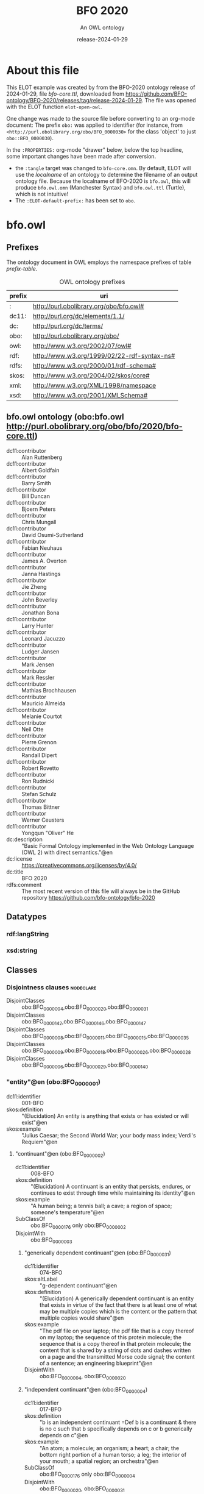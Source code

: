 # -*- eval: (load-library "elot-defaults") -*-
#+title: BFO 2020
#+subtitle: An OWL ontology
#+author: 
#+date: release-2024-01-29
#+call: theme-elot()

# This org-mode file was created using elot-exporter version 0.7-SNAPSHOT.
# Source ontology: [Local File] C:/Data/BFO/version-2020/BFO-2020/src/owl/bfo-core-withprefix.ttl

# Change the output file location by editing the :header-args:omn: :tangle property below.

* About this file
This ELOT example was created by from the BFO-2020 ontology release of
2024-01-29, file /bfo-core.ttl/, downloaded from
https://github.com/BFO-ontology/BFO-2020/releases/tag/release-2024-01-29.
The file was opened with the ELOT function ~elot-open-owl~.

One change was made to the source file before converting to an
org-mode document: The prefix ~obo:~ was applied to identifier (for
instance, from ~<http://purl.obolibrary.org/obo/BFO_0000030>~ for the
class 'object' to just ~obo::BFO_0000030~).

In the ~:PROPERTIES:~ org-mode "drawer" below, below the top headline,
some important changes have been made after conversion.
 - the ~:tangle~ target was changed to ~bfo-core.omn~. By default, ELOT
   will use the /localname/ of an ontology to determine the filename of
   an output ontology file. Because the localname of BFO-2020 is
   ~bfo.owl~, this will produce ~bfo.owl.omn~ (Manchester Syntax) and
   ~bfo.owl.ttl~ (Turtle), which is not intuitive!
 - The ~:ELOT-default-prefix:~ has been set to ~obo~.


* bfo.owl
:PROPERTIES:
:ID:       bfo.owl
:ELOT-context-type: ontology
:ELOT-context-localname: bfo.owl
:ELOT-default-prefix: obo
:header-args:omn: :tangle ./bfo-core.omn :noweb yes
:header-args:emacs-lisp: :tangle no :exports results
:header-args: :padline yes
:END:
:OMN:
#+begin_src omn :exports none
##
## This is the bfo.owl ontology
## This document is in OWL 2 Manchester Syntax, see https://www.w3.org/TR/owl2-manchester-syntax/
##

## Prefixes
<<omn-prefixes()>>

## Ontology declaration
<<resource-declarations(hierarchy="bfo.owl-ontology-declaration", owl-type="Ontology", owl-relation="")>>

## Datatype declarations
<<resource-declarations(hierarchy="bfo.owl-datatypes", owl-type="Datatype")>>

## Class declarations
<<resource-declarations(hierarchy="bfo.owl-class-hierarchy", owl-type="Class")>>

## Object property declarations
<<resource-declarations(hierarchy="bfo.owl-object-property-hierarchy", owl-type="ObjectProperty")>>

## Data property declarations
<<resource-declarations(hierarchy="bfo.owl-data-property-hierarchy", owl-type="DataProperty")>>

## Annotation property declarations
<<resource-declarations(hierarchy="bfo.owl-annotation-property-hierarchy", owl-type="AnnotationProperty")>>

## Individual declarations
<<resource-declarations(hierarchy="bfo.owl-individuals", owl-type="Individual")>>

## Resource taxonomies
<<resource-taxonomy(hierarchy="bfo.owl-class-hierarchy", owl-type="Class", owl-relation="SubClassOf")>>
<<resource-taxonomy(hierarchy="bfo.owl-object-property-hierarchy", owl-type="ObjectProperty", owl-relation="SubPropertyOf")>>
<<resource-taxonomy(hierarchy="bfo.owl-data-property-hierarchy", owl-type="DataProperty", owl-relation="SubPropertyOf")>>
<<resource-taxonomy(hierarchy="bfo.owl-annotation-property-hierarchy", owl-type="AnnotationProperty", owl-relation="SubPropertyOf")>>
<<resource-taxonomy(hierarchy="bfo.owl-datatypes", owl-type="Datatype", owl-relation="")>>
#+end_src
:END:

** Prefixes
The ontology document in OWL employs the namespace prefixes of table [[prefix-table]].

#+name: prefix-table
#+attr_latex: :align lp{.8\textwidth} :font small
#+caption: OWL ontology prefixes
| prefix | uri                                         |
|--------+---------------------------------------------|
| :      | http://purl.obolibrary.org/obo/bfo.owl#     |
| dc11:  | http://purl.org/dc/elements/1.1/            |
| dc:    | http://purl.org/dc/terms/                   |
| obo:   | http://purl.obolibrary.org/obo/             |
| owl:   | http://www.w3.org/2002/07/owl#              |
| rdf:   | http://www.w3.org/1999/02/22-rdf-syntax-ns# |
| rdfs:  | http://www.w3.org/2000/01/rdf-schema#       |
| skos:  | http://www.w3.org/2004/02/skos/core#        |
| xml:   | http://www.w3.org/XML/1998/namespace        |
| xsd:   | http://www.w3.org/2001/XMLSchema#           |

*** Source blocks for prefixes                                     :noexport:
:PROPERTIES:
:header-args:omn: :tangle no
:END:
#+name: sparql-prefixes
#+begin_src emacs-lisp :var prefixes=prefix-table :exports none
  (elot-prefix-block-from-alist prefixes 'sparql)
#+end_src

#+name: omn-prefixes
#+begin_src emacs-lisp :var prefixes=prefix-table :exports none
  (elot-prefix-block-from-alist prefixes 'omn)
#+end_src

#+name: ttl-prefixes
#+begin_src emacs-lisp :var prefixes=prefix-table :exports none
  (elot-prefix-block-from-alist prefixes 'ttl)
#+end_src

** bfo.owl ontology (obo:bfo.owl <http://purl.obolibrary.org/obo/bfo/2020/bfo-core.ttl>)
:PROPERTIES:
:ID:       bfo.owl-ontology-declaration
:custom_id: bfo.owl-ontology-declaration
:resourcedefs: yes
:END:
 - dc11:contributor :: Alan Ruttenberg
 - dc11:contributor :: Albert Goldfain
 - dc11:contributor :: Barry Smith
 - dc11:contributor :: Bill Duncan
 - dc11:contributor :: Bjoern Peters
 - dc11:contributor :: Chris Mungall
 - dc11:contributor :: David Osumi-Sutherland
 - dc11:contributor :: Fabian Neuhaus
 - dc11:contributor :: James A. Overton
 - dc11:contributor :: Janna Hastings
 - dc11:contributor :: Jie Zheng
 - dc11:contributor :: John Beverley
 - dc11:contributor :: Jonathan Bona
 - dc11:contributor :: Larry Hunter
 - dc11:contributor :: Leonard Jacuzzo
 - dc11:contributor :: Ludger Jansen
 - dc11:contributor :: Mark Jensen
 - dc11:contributor :: Mark Ressler
 - dc11:contributor :: Mathias Brochhausen
 - dc11:contributor :: Mauricio Almeida
 - dc11:contributor :: Melanie Courtot
 - dc11:contributor :: Neil Otte
 - dc11:contributor :: Pierre Grenon
 - dc11:contributor :: Randall Dipert
 - dc11:contributor :: Robert Rovetto
 - dc11:contributor :: Ron Rudnicki
 - dc11:contributor :: Stefan Schulz
 - dc11:contributor :: Thomas Bittner
 - dc11:contributor :: Werner Ceusters
 - dc11:contributor :: Yongqun "Oliver" He
 - dc:description :: "Basic Formal Ontology implemented in the Web Ontology Language (OWL 2) with direct semantics."@en
 - dc:license :: <https://creativecommons.org/licenses/by/4.0/>
 - dc:title :: BFO 2020
 - rdfs:comment :: The most recent version of this file will always be in the GitHub repository https://github.com/bfo-ontology/bfo-2020

** Datatypes
:PROPERTIES:
:ID:       bfo.owl-datatypes
:custom_id: bfo.owl-datatypes
:resourcedefs: yes
:END:

*** rdf:langString
*** xsd:string

** Classes
:PROPERTIES:
:ID:       bfo.owl-class-hierarchy
:custom_id: bfo.owl-class-hierarchy
:resourcedefs: yes
:END:

*** Disjointness clauses                                          :nodeclare:
 - DisjointClasses :: obo:BFO_0000004,obo:BFO_0000020,obo:BFO_0000031
 - DisjointClasses :: obo:BFO_0000142,obo:BFO_0000146,obo:BFO_0000147
 - DisjointClasses :: obo:BFO_0000008,obo:BFO_0000011,obo:BFO_0000015,obo:BFO_0000035
 - DisjointClasses :: obo:BFO_0000009,obo:BFO_0000018,obo:BFO_0000026,obo:BFO_0000028
 - DisjointClasses :: obo:BFO_0000006,obo:BFO_0000029,obo:BFO_0000140
*** "entity"@en (obo:BFO_0000001)
 - dc11:identifier :: 001-BFO
 - skos:definition :: "(Elucidation) An entity is anything that exists or has existed or will exist"@en
 - skos:example :: "Julius Caesar; the Second World War; your body mass index; Verdi's Requiem"@en
**** "continuant"@en (obo:BFO_0000002)
 - dc11:identifier :: 008-BFO
 - skos:definition :: "(Elucidation) A continuant is an entity that persists, endures, or continues to exist through time while maintaining its identity"@en
 - skos:example :: "A human being; a tennis ball; a cave; a region of space; someone's temperature"@en
 - SubClassOf :: obo:BFO_0000176 only obo:BFO_0000002
 - DisjointWith :: obo:BFO_0000003
***** "generically dependent continuant"@en (obo:BFO_0000031)
 - dc11:identifier :: 074-BFO
 - skos:altLabel :: "g-dependent continuant"@en
 - skos:definition :: "(Elucidation) A generically dependent continuant is an entity that exists in virtue of the fact that there is at least one of what may be multiple copies which is the content or the pattern that multiple copies would share"@en
 - skos:example :: "The pdf file on your laptop; the pdf file that is a copy thereof on my laptop; the sequence of this protein molecule; the sequence that is a copy thereof in that protein molecule; the content that is shared by a string of dots and dashes written on a page and the transmitted Morse code signal; the content of a sentence; an engineering blueprint"@en
 - DisjointWith :: obo:BFO_0000004, obo:BFO_0000020
***** "independent continuant"@en (obo:BFO_0000004)
 - dc11:identifier :: 017-BFO
 - skos:definition :: "b is an independent continuant =Def b is a continuant & there is no c such that b specifically depends on c or b generically depends on c"@en
 - skos:example :: "An atom; a molecule; an organism; a heart; a chair; the bottom right portion of a human torso; a leg; the interior of your mouth; a spatial region; an orchestra"@en
 - SubClassOf :: obo:BFO_0000176 only obo:BFO_0000004
 - DisjointWith :: obo:BFO_0000020, obo:BFO_0000031
****** "immaterial entity"@en (obo:BFO_0000141)
 - dc11:identifier :: 028-BFO
 - skos:definition :: "b is an immaterial entity =Def b is an independent continuant which is such that there is no time t when it has a material entity as continuant part"@en
 - skos:example :: "As for fiat point, fiat line, fiat surface, site"@en
 - DisjointWith :: obo:BFO_0000040
******* "continuant fiat boundary"@en (obo:BFO_0000140)
 - dc11:identifier :: 029-BFO
 - skos:definition :: "(Elucidation) A continuant fiat boundary b is an immaterial entity that is of zero, one or two dimensions & such that there is no time t when b has a spatial region as continuant part & whose location is determined in relation to some material entity"@en
 - skos:example :: "As for fiat point, fiat line, fiat surface"@en
 - SubClassOf :: obo:BFO_0000124 only obo:BFO_0000140
 - SubClassOf :: obo:BFO_0000178 only obo:BFO_0000140
 - DisjointWith :: obo:BFO_0000006, obo:BFO_0000029
******** "fiat line"@en (obo:BFO_0000142)
 - dc11:identifier :: 032-BFO
 - skos:definition :: "(Elucidation) A fiat line is a one-dimensional continuant fiat boundary that is continuous"@en
 - skos:example :: "The Equator; all geopolitical boundaries; all lines of latitude and longitude; the median sulcus of your tongue; the line separating the outer surface of the mucosa of the lower lip from the outer surface of the skin of the chin"@en
 - SubClassOf :: obo:BFO_0000178 only 
          (obo:BFO_0000142 or obo:BFO_0000147)
 - DisjointWith :: obo:BFO_0000146, obo:BFO_0000147
******** "fiat point"@en (obo:BFO_0000147)
 - dc11:identifier :: 031-BFO
 - skos:definition :: "(Elucidation) A fiat point is a zero-dimensional continuant fiat boundary that consists of a single point"@en
 - skos:example :: "The geographic North Pole; the quadripoint where the boundaries of Colorado, Utah, New Mexico and Arizona meet; the point of origin of some spatial coordinate system"@en
 - SubClassOf :: obo:BFO_0000178 only obo:BFO_0000147
 - DisjointWith :: obo:BFO_0000142, obo:BFO_0000146
******** "fiat surface"@en (obo:BFO_0000146)
 - dc11:identifier :: 033-BFO
 - skos:definition :: "(Elucidation) A fiat surface is a two-dimensional continuant fiat boundary that is self-connected"@en
 - skos:example :: "The surface of the Earth; the plane separating the smoking from the non-smoking zone in a restaurant"@en
 - SubClassOf :: obo:BFO_0000178 only obo:BFO_0000140
 - DisjointWith :: obo:BFO_0000142, obo:BFO_0000147
******* "site"@en (obo:BFO_0000029)
 - dc11:identifier :: 034-BFO
 - skos:definition :: "(Elucidation) A site is a three-dimensional immaterial entity whose boundaries either (partially or wholly) coincide with the boundaries of one or more material entities or have locations determined in relation to some material entity"@en
 - skos:example :: "A hole in a portion of cheese; a rabbit hole; the Grand Canyon; the Piazza San Marco; the kangaroo-joey-containing hole of a kangaroo pouch; your left nostril (a fiat part - the opening - of your left nasal cavity); the lumen of your gut; the hold of a ship; the interior of the trunk of your car; hole in an engineered floor joist"@en
 - SubClassOf :: obo:BFO_0000176 only 
          (obo:BFO_0000029 or obo:BFO_0000040)
 - SubClassOf :: obo:BFO_0000178 only 
          (obo:BFO_0000029 or obo:BFO_0000140)
 - SubClassOf :: obo:BFO_0000210 only obo:BFO_0000028
 - DisjointWith :: obo:BFO_0000006, obo:BFO_0000140
******* "spatial region"@en (obo:BFO_0000006)
 - dc11:identifier :: 035-BFO
 - skos:definition :: "(Elucidation) A spatial region is a continuant entity that is a continuant part of the spatial projection of a portion of spacetime at a given time"@en
 - skos:example :: "As for zero-dimensional spatial region, one-dimensional spatial region, two-dimensional spatial region, three-dimensional spatial region"@en
 - SubClassOf :: obo:BFO_0000176 only obo:BFO_0000006
 - DisjointWith :: obo:BFO_0000029, obo:BFO_0000140
******** "one-dimensional spatial region"@en (obo:BFO_0000026)
 - dc11:identifier :: 038-BFO
 - skos:definition :: "(Elucidation) A one-dimensional spatial region is a whole consisting of a line together with zero or more lines which may have points as parts"@en
 - skos:example :: "An edge of a cube-shaped portion of space; a line connecting two points; two parallel lines extended in space"@en
 - SubClassOf :: obo:BFO_0000178 only 
          (obo:BFO_0000018 or obo:BFO_0000026)
 - DisjointWith :: obo:BFO_0000009, obo:BFO_0000018, obo:BFO_0000028
******** "three-dimensional spatial region"@en (obo:BFO_0000028)
 - dc11:identifier :: 040-BFO
 - skos:definition :: "(Elucidation) A three-dimensional spatial region is a whole consisting of a spatial volume together with zero or more spatial volumes which may have spatial regions of lower dimension as parts"@en
 - skos:example :: "A cube-shaped region of space; a sphere-shaped region of space; the region of space occupied by all and only the planets in the solar system at some point in time"@en
 - SubClassOf :: obo:BFO_0000178 only obo:BFO_0000006
 - DisjointWith :: obo:BFO_0000009, obo:BFO_0000018, obo:BFO_0000026
******** "two-dimensional spatial region"@en (obo:BFO_0000009)
 - dc11:identifier :: 039-BFO
 - skos:definition :: "(Elucidation) A two-dimensional spatial region is a spatial region that is a whole consisting of a surface together with zero or more surfaces which may have spatial regions of lower dimension as parts"@en
 - skos:example :: "The surface of a sphere-shaped part of space; an infinitely thin plane in space"@en
 - SubClassOf :: obo:BFO_0000178 only 
          (obo:BFO_0000009 or obo:BFO_0000018 or obo:BFO_0000026)
 - DisjointWith :: obo:BFO_0000018, obo:BFO_0000026, obo:BFO_0000028
******** "zero-dimensional spatial region"@en (obo:BFO_0000018)
 - dc11:identifier :: 037-BFO
 - skos:definition :: "(Elucidation) A zero-dimensional spatial region is one or a collection of more than one spatially disjoint points in space"@en
 - skos:example :: "The spatial region occupied at some time instant by the North Pole"@en
 - SubClassOf :: obo:BFO_0000178 only obo:BFO_0000018
 - DisjointWith :: obo:BFO_0000009, obo:BFO_0000026, obo:BFO_0000028
****** "material entity"@en (obo:BFO_0000040)
 - dc11:identifier :: 019-BFO
 - skos:definition :: "(Elucidation) A material entity is an independent continuant has some portion of matter as continuant part"@en
 - skos:example :: "A human being; the undetached arm of a human being; an aggregate of human beings"@en
 - SubClassOf :: obo:BFO_0000176 only obo:BFO_0000040
 - SubClassOf :: obo:BFO_0000178 only 
          (obo:BFO_0000029 or obo:BFO_0000040 or obo:BFO_0000140)
 - DisjointWith :: obo:BFO_0000141
******* "fiat object part"@en (obo:BFO_0000024)
 - dc11:identifier :: 027-BFO
 - skos:definition :: "(Elucidation) A fiat object part b is a material entity & such that if b exists then it is continuant part of some object c & demarcated from the remainder of c by one or more fiat surfaces"@en
 - skos:example :: "The upper and lower lobes of the left lung; the dorsal and ventral surfaces of the body; the Western hemisphere of the Earth; the FMA:regional parts of an intact human body"@en
******* "object"@en (obo:BFO_0000030)
 - dc11:identifier :: 024-BFO
 - skos:definition :: "(Elucidation) An object is a material entity which manifests causal unity & is of a type instances of which are maximal relative to the sort of causal unity manifested"@en
 - skos:example :: "An organism; a fish tank; a planet; a laptop; a valve; a block of marble; an ice cube"@en
 - skos:scopeNote :: "A description of three primary sorts of causal unity is provided in Basic Formal Ontology 2.0. Specification and User Guide"@en
******* "object aggregate"@en (obo:BFO_0000027)
 - dc11:identifier :: 025-BFO
 - skos:definition :: "(Elucidation) An object aggregate is a material entity consisting exactly of a plurality (≥1) of objects as member parts which together form a unit"@en
 - skos:example :: "The aggregate of the musicians in a symphony orchestra and their instruments; the aggregate of bearings in a constant velocity axle joint; the nitrogen atoms in the atmosphere; a collection of cells in a blood biobank"@en
 - skos:scopeNote :: The unit can, at certain times, consist of exactly one object, for example, when a wolf litter loses all but one of its pups, but it must at some time have a plurality of member parts.
 - skos:scopeNote :: 'Exactly' means that there are no parts of the object aggregate other than its member parts.
***** "specifically dependent continuant"@en (obo:BFO_0000020)
 - dc11:identifier :: 050-BFO
 - skos:definition :: "b is a specifically dependent continuant =Def b is a continuant & there is some independent continuant c which is not a spatial region & which is such that b specifically depends on c"@en
 - skos:example :: "(with multiple bearers) John's love for Mary; the ownership relation between John and this statue; the relation of authority between John and his subordinates"@en
 - skos:example :: "(with one bearer) The mass of this tomato; the pink colour of a medium rare piece of grilled filet mignon at its centre; the smell of this portion of mozzarella; the disposition of this fish to decay; the role of being a doctor; the function of this heart to pump blood; the shape of this hole"@en
 - DisjointWith :: obo:BFO_0000004, obo:BFO_0000031
****** "quality"@en (obo:BFO_0000019)
 - dc11:identifier :: 055-BFO
 - skos:definition :: "(Elucidation) A quality is a specifically dependent continuant that, in contrast to roles and dispositions, does not require any further process in order to be realized"@en
 - skos:example :: "The colour of a tomato; the ambient temperature of this portion of air; the length of the circumference of your waist; the shape of your nose; the shape of your nostril; the mass of this piece of gold"@en
 - DisjointWith :: obo:BFO_0000017
******* "relational quality"@en (obo:BFO_0000145)
 - dc11:identifier :: 057-BFO
 - skos:definition :: "b is a relational quality =Def b is a quality & there exists c and d such that c and d are not identical & b specifically depends on c & b specifically depends on d"@en
 - skos:example :: "A marriage bond; an instance of love; an obligation between one person and another"@en
****** "realizable entity"@en (obo:BFO_0000017)
 - dc11:identifier :: 058-BFO
 - skos:definition :: "(Elucidation) A realizable entity is a specifically dependent continuant that inheres in some independent continuant which is not a spatial region & which is of a type some instances of which are realized in processes of a correlated type"@en
 - skos:example :: "The role of being a doctor; the role of this boundary to delineate where Utah and Colorado meet; the function of your reproductive organs; the disposition of your blood to coagulate; the disposition of this piece of metal to conduct electricity"@en
 - DisjointWith :: obo:BFO_0000019
******* "disposition"@en (obo:BFO_0000016)
 - dc11:identifier :: 062-BFO
 - skos:altLabel :: "internally-grounded realizable entity"@en
 - skos:definition :: "(Elucidation) A disposition b is a realizable entity such that if b ceases to exist then its bearer is physically changed & b's realization occurs when and because this bearer is in some special physical circumstances & this realization occurs in virtue of the bearer's physical make-up"@en
 - skos:example :: "An atom of element X has the disposition to decay to an atom of element Y; the cell wall is disposed to transport cellular material through endocytosis and exocytosis; certain people have a predisposition to colon cancer; children are innately disposed to categorize objects in certain ways"@en
 - DisjointWith :: obo:BFO_0000023
******** "function"@en (obo:BFO_0000034)
 - dc11:identifier :: 064-BFO
 - skos:definition :: "(Elucidation) A function is a disposition that exists in virtue of its bearer's physical make-up & this physical make-up is something the bearer possesses because it came into being either through evolution (in the case of natural biological entities) or through intentional design (in the case of artefacts) in order to realize processes of a certain sort"@en
 - skos:example :: "The function of a hammer to drive in nails; the function of a heart pacemaker to regulate the beating of a heart through electricity"@en
******* "role"@en (obo:BFO_0000023)
 - dc11:identifier :: 061-BFO
 - skos:altLabel :: "externally-grounded realizable entity"@en
 - skos:definition :: "(Elucidation) A role b is a realizable entity such that b exists because there is some single bearer that is in some special physical, social, or institutional set of circumstances in which this bearer does not have to be & b is not such that, if it ceases to exist, then the physical make-up of the bearer is thereby changed"@en
 - skos:example :: "The priest role; the student role; the role of subject in a clinical trial; the role of a stone in marking a property boundary; the role of a boundary to demarcate two neighbouring administrative territories; the role of a building in serving as a military target"@en
 - DisjointWith :: obo:BFO_0000016
**** "occurrent"@en (obo:BFO_0000003)
 - dc11:identifier :: 077-BFO
 - skos:definition :: "(Elucidation) An occurrent is an entity that unfolds itself in time or it is the start or end of such an entity or it is a temporal or spatiotemporal region"@en
 - skos:example :: "As for process, history, process boundary, spatiotemporal region, zero-dimensional temporal region, one-dimensional temporal region, temporal interval, temporal instant."@en
 - DisjointWith :: obo:BFO_0000002
***** "process"@en (obo:BFO_0000015)
 - dc11:identifier :: 083-BFO
 - skos:altLabel :: "event"@en
 - skos:definition :: "(Elucidation) p is a process means p is an occurrent that has some temporal proper part and for some time t, p has some material entity as participant"@en
 - skos:example :: "An act of selling; the life of an organism; a process of sleeping; a process of cell-division; a beating of the heart; a process of meiosis; the taxiing of an aircraft; the programming of a computer"@en
 - SubClassOf :: obo:BFO_0000117 only 
          (obo:BFO_0000015 or obo:BFO_0000035)
 - SubClassOf :: obo:BFO_0000132 only obo:BFO_0000015
 - SubClassOf :: obo:BFO_0000139 only obo:BFO_0000015
 - DisjointWith :: obo:BFO_0000008, obo:BFO_0000011, obo:BFO_0000035
****** "history"@en (obo:BFO_0000182)
 - dc11:identifier :: 138-BFO
 - skos:definition :: "(Elucidation) A history is a process that is the sum of the totality of processes taking place in the spatiotemporal region occupied by the material part of a material entity"@en
 - skos:example :: "The life of an organism from the beginning to the end of its existence"@en
***** "process boundary"@en (obo:BFO_0000035)
 - dc11:identifier :: 084-BFO
 - skos:definition :: "p is a process boundary =Def p is a temporal part of a process & p has no proper temporal parts"@en
 - skos:example :: "The boundary between the 2nd and 3rd year of your life"@en
 - SubClassOf :: obo:BFO_0000117 only obo:BFO_0000035
 - SubClassOf :: obo:BFO_0000121 only obo:BFO_0000035
 - SubClassOf :: obo:BFO_0000132 only 
          (obo:BFO_0000015 or obo:BFO_0000035)
 - SubClassOf :: obo:BFO_0000139 only 
          (obo:BFO_0000015 or obo:BFO_0000035)
 - DisjointWith :: obo:BFO_0000008, obo:BFO_0000011, obo:BFO_0000015
***** "spatiotemporal region"@en (obo:BFO_0000011)
 - dc11:identifier :: 095-BFO
 - skos:definition :: "(Elucidation) A spatiotemporal region is an occurrent that is an occurrent part of spacetime"@en
 - skos:example :: "The spatiotemporal region occupied by the development of a cancer tumour; the spatiotemporal region occupied by an orbiting satellite"@en
 - skos:scopeNote :: "'Spacetime' here refers to the maximal instance of the universal spatiotemporal region."@en
 - SubClassOf :: obo:BFO_0000132 only obo:BFO_0000011
 - SubClassOf :: obo:BFO_0000139 only obo:BFO_0000011
 - DisjointWith :: obo:BFO_0000008, obo:BFO_0000015, obo:BFO_0000035
***** "temporal region"@en (obo:BFO_0000008)
 - dc11:identifier :: 100-BFO
 - skos:definition :: "(Elucidation) A temporal region is an occurrent over which processes can unfold"@en
 - skos:example :: "As for zero-dimensional temporal region and one-dimensional temporal region"@en
 - SubClassOf :: obo:BFO_0000132 only obo:BFO_0000008
 - SubClassOf :: obo:BFO_0000139 only obo:BFO_0000008
 - DisjointWith :: obo:BFO_0000011, obo:BFO_0000015, obo:BFO_0000035
****** "one-dimensional temporal region"@en (obo:BFO_0000038)
 - dc11:identifier :: 103-BFO
 - skos:definition :: "(Elucidation) A one-dimensional temporal region is a temporal region that is a whole that has a temporal interval and zero or more temporal intervals and temporal instants as parts"@en
 - skos:example :: "The temporal region during which a process occurs"@en
 - SubClassOf :: obo:BFO_0000121 only 
          (obo:BFO_0000038 or obo:BFO_0000148)
 - SubClassOf :: obo:BFO_0000139 only obo:BFO_0000038
 - DisjointWith :: obo:BFO_0000148
******* "temporal interval"@en (obo:BFO_0000202)
 - dc11:identifier :: 155-BFO
 - skos:definition :: "(Elucidation) A temporal interval is a one-dimensional temporal region that is continuous, thus without gaps or breaks"@en
 - skos:example :: "The year 2018."@en
 - skos:scopeNote :: "A one-dimensional temporal region can include as parts not only temporal intervals but also temporal instants separated from other parts by gaps."@en
****** "zero-dimensional temporal region"@en (obo:BFO_0000148)
 - dc11:identifier :: 102-BFO
 - skos:definition :: "(Elucidation) A zero-dimensional temporal region is a temporal region that is a whole consisting of one or more separated temporal instants as parts"@en
 - skos:example :: "A temporal region that is occupied by a process boundary; the moment at which a finger is detached in an industrial accident"@en
 - SubClassOf :: obo:BFO_0000121 only obo:BFO_0000148
 - DisjointWith :: obo:BFO_0000038
******* "temporal instant"@en (obo:BFO_0000203)
 - dc11:identifier :: 209-BFO
 - skos:definition :: "(Elucidation) A temporal instant is a zero-dimensional temporal region that has no proper temporal part"@en
 - skos:example :: "The millennium"@en

** Object properties
:PROPERTIES:
:ID:       bfo.owl-object-property-hierarchy
:custom_id: bfo.owl-object-property-hierarchy
:resourcedefs: yes
:END:

*** "concretizes"@en (obo:BFO_0000059)
 - dc11:identifier :: 256-BFO
 - skos:definition :: "b concretizes c =Def b is a process or a specifically dependent continuant & c is a generically dependent continuant & there is some time t such that c is the pattern or content which b shares at t with actual or potential copies"@en
 - skos:scopeNote :: "Users that require more sophisticated representations of time are encouraged to import a temporal extension of BFO-Core provided by the BFO development team. See documentation for guidance: <https://github.com/BFO-ontology/BFO-2020/tree/master/src/owl/profiles/temporal%20extensions>"@en
 - Domain :: obo:BFO_0000015 or obo:BFO_0000020
 - Range :: obo:BFO_0000031
 - InverseOf :: obo:BFO_0000058
*** "continuant part of"@en (obo:BFO_0000176)
 - dc11:identifier :: 221-BFO
 - skos:definition :: "b continuant part of c =Def b and c are continuants & there is some time t such that b and c exist at t & b continuant part of c at t"@en
 - skos:example :: "Milk teeth continuant part of human; surgically removed tumour continuant part of organism"@en
 - skos:scopeNote :: "Users that require more sophisticated representations of time are encouraged to import a temporal extension of BFO-Core provided by the BFO development team. See documentation for guidance: <https://github.com/BFO-ontology/BFO-2020/tree/master/src/owl/profiles/temporal%20extensions>"@en
 - Domain :: obo:BFO_0000002
 - Range :: obo:BFO_0000002
 - InverseOf :: obo:BFO_0000178
**** "member part of"@en (obo:BFO_0000129)
 - dc11:identifier :: 228-BFO
 - skos:definition :: "b member part of c =Def b is an object & c is a material entity & there is some time t such that b continuant part of c at t & there is a mutually exhaustive and pairwise disjoint partition of c into objects x1, ..., xn (for some n ≠ 1) with b = xi (for some 1 <= i <= n)"@en
 - skos:scopeNote :: "Users that require more sophisticated representations of time are encouraged to import a temporal extension of BFO-Core provided by the BFO development team. See documentation for guidance: <https://github.com/BFO-ontology/BFO-2020/tree/master/src/owl/profiles/temporal%20extensions>"@en
 - SubPropertyOf :: obo:BFO_0000176
 - Domain :: obo:BFO_0000040
 - Range :: obo:BFO_0000040
 - InverseOf :: obo:BFO_0000115
*** "environs"@en (obo:BFO_0000183)
 - dc11:identifier :: 267-BFO
 - skos:altLabel :: "contains process"@en
 - skos:definition :: "b environs c =Def c occurs in b"@en
 - skos:example :: "Mouth environs process of mastication; city environs traffic"@en
 - Domain :: obo:BFO_0000029 or obo:BFO_0000040
 - Range :: obo:BFO_0000015 or obo:BFO_0000035
 - InverseOf :: obo:BFO_0000066
*** "exists at"@en (obo:BFO_0000108)
 - dc11:identifier :: 118-BFO
 - skos:definition :: "(Elucidation) exists at is a relation between a particular and some temporal region at which the particular exists"@en
 - skos:example :: "First World War exists at 1914-1916; Mexico exists at January 1, 2000"@en
 - Domain :: obo:BFO_0000001
 - Range :: obo:BFO_0000008
*** "first instant of"@en (obo:BFO_0000221)
 - dc11:identifier :: 268-BFO
 - skos:definition :: "t first instant of t' =Def t is a temporal instant & t' is a temporal region t' & t precedes all temporal parts of t' other than t"@en
 - skos:example :: "An hour starting at midnight yesterday has first instant midnight yesterday"@en
 - Domain :: obo:BFO_0000203
 - Range :: obo:BFO_0000008
 - InverseOf :: obo:BFO_0000222
*** "generically depends on"@en (obo:BFO_0000084)
 - dc11:identifier :: 252-BFO
 - skos:altLabel :: "g-depends on"@en
 - skos:definition :: "b generically depends on c =Def b is a generically dependent continuant & c is an independent continuant that is not a spatial region & at some time t there inheres in c a specifically dependent continuant which concretizes b at t"@en
 - skos:scopeNote :: "Users that require more sophisticated representations of time are encouraged to import a temporal extension of BFO-Core provided by the BFO development team. See documentation for guidance: <https://github.com/BFO-ontology/BFO-2020/tree/master/src/owl/profiles/temporal%20extensions>"@en
 - Domain :: obo:BFO_0000031
 - Range :: obo:BFO_0000004
           and (not (obo:BFO_0000006))
 - InverseOf :: obo:BFO_0000101
*** "has continuant part"@en (obo:BFO_0000178)
 - dc11:identifier :: 271-BFO
 - skos:definition :: "b has continuant part c =Def c continuant part of b"@en
 - skos:scopeNote :: "Users that require more sophisticated representations of time are encouraged to import a temporal extension of BFO-Core provided by the BFO development team. See documentation for guidance: <https://github.com/BFO-ontology/BFO-2020/tree/master/src/owl/profiles/temporal%20extensions>"@en
 - Domain :: obo:BFO_0000002
 - Range :: obo:BFO_0000002
 - InverseOf :: obo:BFO_0000176
**** "has member part"@en (obo:BFO_0000115)
 - dc11:identifier :: 230-BFO
 - skos:definition :: "b has member part c =Def c member part of b"@en
 - skos:scopeNote :: "Users that require more sophisticated representations of time are encouraged to import a temporal extension of BFO-Core provided by the BFO development team. See documentation for guidance: <https://github.com/BFO-ontology/BFO-2020/tree/master/src/owl/profiles/temporal%20extensions>"@en
 - SubPropertyOf :: obo:BFO_0000178
 - Domain :: obo:BFO_0000040
 - Range :: obo:BFO_0000040
 - InverseOf :: obo:BFO_0000129
*** "has first instant"@en (obo:BFO_0000222)
 - dc11:identifier :: 261-BFO
 - skos:definition :: "t has first instant t' =Def t' first instant of t"@en
 - skos:example :: "The first hour of a year has first instant midnight on December 31"@en
 - Domain :: obo:BFO_0000008
 - Range :: obo:BFO_0000203
 - InverseOf :: obo:BFO_0000221
 - Characteristics :: Functional
*** "has history"@en (obo:BFO_0000185)
 - dc11:identifier :: 145-BFO
 - skos:definition :: "b has history c =Def c history of b"@en
 - skos:example :: "This organism has history this life"@en
 - Domain :: obo:BFO_0000040
 - Range :: obo:BFO_0000182
 - InverseOf :: obo:BFO_0000184
*** "has last instant"@en (obo:BFO_0000224)
 - dc11:identifier :: 215-BFO
 - skos:definition :: "t has last instant t' =Def t' last instant of t"@en
 - skos:example :: "The last hour of a year has last instant midnight December 31"@en
 - Domain :: obo:BFO_0000008
 - Range :: obo:BFO_0000203
 - InverseOf :: obo:BFO_0000223
 - Characteristics :: Functional
*** "has material basis"@en (obo:BFO_0000218)
 - dc11:identifier :: 242-BFO
 - skos:definition :: "b has material basis c =Def b is a disposition & c is a material entity & there is some d bearer of b & there is some time t such that c is a continuant part of d at t & d has disposition b because c is a continuant part of d at t"@en
 - skos:scopeNote :: "Users that require more sophisticated representations of time are encouraged to import a temporal extension of BFO-Core provided by the BFO development team. See documentation for guidance: <https://github.com/BFO-ontology/BFO-2020/tree/master/src/owl/profiles/temporal%20extensions>"@en
 - Domain :: obo:BFO_0000016
 - Range :: obo:BFO_0000040
 - InverseOf :: obo:BFO_0000127
*** "has occurrent part"@en (obo:BFO_0000117)
 - dc11:identifier :: 202-BFO
 - skos:definition :: "b has occurrent part c =Def c occurrent part of b"@en
 - skos:example :: "Mary's life has occurrent part Mary's 5th birthday"@en
 - Domain :: obo:BFO_0000003
 - Range :: obo:BFO_0000003
 - InverseOf :: obo:BFO_0000132
 - Characteristics :: Transitive
**** "has temporal part"@en (obo:BFO_0000121)
 - dc11:identifier :: 211-BFO
 - skos:definition :: "b has temporal part c =Def c temporal part of b"@en
 - skos:example :: "Your life has temporal part the first year of your life"@en
 - SubPropertyOf :: obo:BFO_0000117
 - Domain :: obo:BFO_0000003
 - Range :: obo:BFO_0000003
 - InverseOf :: obo:BFO_0000139
 - Characteristics :: Transitive
*** "has participant"@en (obo:BFO_0000057)
 - dc11:identifier :: 248-BFO
 - skos:definition :: "p has participant c =Def c participates in p"@en
 - skos:scopeNote :: "Users that require more sophisticated representations of time are encouraged to import a temporal extension of BFO-Core provided by the BFO development team. See documentation for guidance: <https://github.com/BFO-ontology/BFO-2020/tree/master/src/owl/profiles/temporal%20extensions>"@en
 - Domain :: obo:BFO_0000015
 - Range :: obo:BFO_0000020 or obo:BFO_0000031 or (obo:BFO_0000004
           and (not (obo:BFO_0000006)))
 - InverseOf :: obo:BFO_0000056
*** "has realization"@en (obo:BFO_0000054)
 - dc11:identifier :: 206-BFO
 - skos:altLabel :: "realized in"@en
 - skos:definition :: "b has realization c =Def c realizes b"@en
 - skos:example :: "As for realizes"@en
 - Domain :: obo:BFO_0000017
 - Range :: obo:BFO_0000015
 - InverseOf :: obo:BFO_0000055
*** "history of"@en (obo:BFO_0000184)
 - dc11:identifier :: 144-BFO
 - skos:definition :: "(Elucidation) history of is a relation between history b and material entity c such that b is the unique history of c"@en
 - skos:example :: "This life is the history of this organism"@en
 - Domain :: obo:BFO_0000182
 - Range :: obo:BFO_0000040
 - InverseOf :: obo:BFO_0000185
 - Characteristics :: Functional, InverseFunctional
*** "is carrier of"@en (obo:BFO_0000101)
 - dc11:identifier :: 254-BFO
 - skos:definition :: "b is carrier of c =Def there is some time t such that c generically depends on b at t"@en
 - skos:scopeNote :: "Users that require more sophisticated representations of time are encouraged to import a temporal extension of BFO-Core provided by the BFO development team. See documentation for guidance: <https://github.com/BFO-ontology/BFO-2020/tree/master/src/owl/profiles/temporal%20extensions>"@en
 - Domain :: obo:BFO_0000004
           and (not (obo:BFO_0000006))
 - Range :: obo:BFO_0000031
 - InverseOf :: obo:BFO_0000084
*** "is concretized by"@en (obo:BFO_0000058)
 - dc11:identifier :: 258-BFO
 - skos:definition :: "c is concretized by b =Def b concretizes c"@en
 - skos:scopeNote :: "Users that require more sophisticated representations of time are encouraged to import a temporal extension of BFO-Core provided by the BFO development team. See documentation for guidance: <https://github.com/BFO-ontology/BFO-2020/tree/master/src/owl/profiles/temporal%20extensions>"@en
 - Domain :: obo:BFO_0000031
 - Range :: obo:BFO_0000015 or obo:BFO_0000020
 - InverseOf :: obo:BFO_0000059
*** "last instant of"@en (obo:BFO_0000223)
 - dc11:identifier :: 269-BFO
 - skos:definition :: "t last instant of t' =Def t is a temporal instant & t' is a temporal region & all temporal parts of t' other than t precede t"@en
 - skos:example :: "Last midnight is the last instant of yesterday"@en
 - Domain :: obo:BFO_0000203
 - Range :: obo:BFO_0000008
 - InverseOf :: obo:BFO_0000224
*** "located in"@en (obo:BFO_0000171)
 - dc11:identifier :: 234-BFO
 - skos:definition :: "b located in c =Def b is an independent continuant & c is an independent & neither is a spatial region & there is some time t such that the spatial region which b occupies at t is continuant part of the spatial region which c occupies at t"@en
 - skos:scopeNote :: "Users that require more sophisticated representations of time are encouraged to import a temporal extension of BFO-Core provided by the BFO development team. See documentation for guidance: <https://github.com/BFO-ontology/BFO-2020/tree/master/src/owl/profiles/temporal%20extensions>"@en
 - Domain :: obo:BFO_0000004
           and (not (obo:BFO_0000006))
 - Range :: obo:BFO_0000004
           and (not (obo:BFO_0000006))
 - InverseOf :: obo:BFO_0000124
*** "location of"@en (obo:BFO_0000124)
 - dc11:identifier :: 236-BFO
 - skos:definition :: "b location of c =Def c located in b"@en
 - skos:scopeNote :: "Users that require more sophisticated representations of time are encouraged to import a temporal extension of BFO-Core provided by the BFO development team. See documentation for guidance: <https://github.com/BFO-ontology/BFO-2020/tree/master/src/owl/profiles/temporal%20extensions>"@en
 - Domain :: obo:BFO_0000004
           and (not (obo:BFO_0000006))
 - Range :: obo:BFO_0000004
           and (not (obo:BFO_0000006))
 - InverseOf :: obo:BFO_0000171
*** "material basis of"@en (obo:BFO_0000127)
 - dc11:identifier :: 244-BFO
 - skos:definition :: "b material basis of c =Def c has material basis b"@en
 - skos:scopeNote :: "Users that require more sophisticated representations of time are encouraged to import a temporal extension of BFO-Core provided by the BFO development team. See documentation for guidance: <https://github.com/BFO-ontology/BFO-2020/tree/master/src/owl/profiles/temporal%20extensions>"@en
 - Domain :: obo:BFO_0000040
 - Range :: obo:BFO_0000016
 - InverseOf :: obo:BFO_0000218
*** "occupies spatial region"@en (obo:BFO_0000210)
 - dc11:identifier :: 232-BFO
 - skos:definition :: "b occupies spatial region r =Def b is an independent continuant that is not a spatial region & r is a spatial region & there is some time t such that every continuant part of b occupies some continuant part of r at t and no continuant part of b occupies any spatial region that is not a continuant part of r at t"@en
 - skos:scopeNote :: "Users that require more sophisticated representations of time are encouraged to import a temporal extension of BFO-Core provided by the BFO development team. See documentation for guidance: <https://github.com/BFO-ontology/BFO-2020/tree/master/src/owl/profiles/temporal%20extensions>"@en
 - Domain :: obo:BFO_0000004
           and (not (obo:BFO_0000006))
 - Range :: obo:BFO_0000006
*** "occupies spatiotemporal region"@en (obo:BFO_0000200)
 - dc11:identifier :: 082-BFO
 - skos:definition :: "(Elucidation) occupies spatiotemporal region is a relation between a process or process boundary p and the spatiotemporal region s which is its spatiotemporal extent"@en
 - skos:example :: "A particle emitted by a nuclear reactor occupies the spatiotemporal region which is its trajectory"@en
 - Domain :: obo:BFO_0000015 or obo:BFO_0000035
 - Range :: obo:BFO_0000011
 - Characteristics :: Functional
*** "occupies temporal region"@en (obo:BFO_0000199)
 - dc11:identifier :: 132-BFO
 - skos:definition :: "p occupies temporal region t =Def p is a process or process boundary & the spatiotemporal region occupied by p temporally projects onto t"@en
 - skos:example :: "The Second World War occupies the temporal region September 1, 1939 - September 2, 1945"@en
 - Domain :: obo:BFO_0000015 or obo:BFO_0000035
 - Range :: obo:BFO_0000008
 - Characteristics :: Functional
*** "occurrent part of"@en (obo:BFO_0000132)
 - dc11:identifier :: 003-BFO
 - skos:definition :: "(Elucidation) occurrent part of is a relation between occurrents b and c when b is part of c"@en
 - skos:example :: "Mary's 5th birthday is an occurrent part of Mary's life; the first set of the tennis match is an occurrent part of the tennis match"@en
 - Domain :: obo:BFO_0000003
 - Range :: obo:BFO_0000003
 - InverseOf :: obo:BFO_0000117
 - Characteristics :: Transitive
**** "temporal part of"@en (obo:BFO_0000139)
 - dc11:identifier :: 078-BFO
 - skos:definition :: "b temporal part of c =Def b occurrent part of c & (b and c are temporal regions) or (b and c are spatiotemporal regions & b temporally projects onto an occurrent part of the temporal region that c temporally projects onto) or (b and c are processes or process boundaries & b occupies a temporal region that is an occurrent part of the temporal region that c occupies)"@en
 - skos:example :: "Your heart beating from 4pm to 5pm today is a temporal part of the process of your heart beating; the 4th year of your life is a temporal part of your life, as is the process boundary which separates the 3rd and 4th years of your life; the first quarter of a game of football is a temporal part of the whole game"@en
 - SubPropertyOf :: obo:BFO_0000132
 - Domain :: obo:BFO_0000003
 - Range :: obo:BFO_0000003
 - InverseOf :: obo:BFO_0000121
 - Characteristics :: Transitive
*** "occurs in"@en (obo:BFO_0000066)
 - dc11:identifier :: 143-BFO
 - skos:definition :: "b occurs in c =Def b is a process or a process boundary & c is a material entity or site & there exists a spatiotemporal region r & b occupies spatiotemporal region r & for all time t, if b exists at t then c exists at t & there exist spatial regions s and s' where b spatially projects onto s at t & c occupies spatial region s' at t & s is a continuant part of s' at t"@en
 - skos:example :: "A process of digestion occurs in the interior of an organism; a process of loading artillery rounds into a tank cannon occurs in the interior of the tank"@en
 - Domain :: obo:BFO_0000015 or obo:BFO_0000035
 - Range :: obo:BFO_0000029 or obo:BFO_0000040
 - InverseOf :: obo:BFO_0000183
*** "participates in"@en (obo:BFO_0000056)
 - dc11:identifier :: 250-BFO
 - skos:definition :: "(Elucidation) participates in holds between some b that is either a specifically dependent continuant or generically dependent continuant or independent continuant that is not a spatial region & some process p such that b participates in p some way"@en
 - skos:scopeNote :: "Users that require more sophisticated representations of time are encouraged to import a temporal extension of BFO-Core provided by the BFO development team. See documentation for guidance: <https://github.com/BFO-ontology/BFO-2020/tree/master/src/owl/profiles/temporal%20extensions>"@en
 - Domain :: obo:BFO_0000020 or obo:BFO_0000031 or (obo:BFO_0000004
           and (not (obo:BFO_0000006)))
 - Range :: obo:BFO_0000015
 - InverseOf :: obo:BFO_0000057
*** "preceded by"@en (obo:BFO_0000062)
 - dc11:identifier :: 213-BFO
 - skos:definition :: "b preceded by c =Def b precedes c"@en
 - skos:example :: "The temporal region occupied by the second half of the match is preceded by the temporal region occupied by the first half of the match"@en
 - Domain :: obo:BFO_0000003
 - Range :: obo:BFO_0000003
 - InverseOf :: obo:BFO_0000063
 - Characteristics :: Transitive
*** "precedes"@en (obo:BFO_0000063)
 - dc11:identifier :: 270-BFO
 - skos:definition :: "(Elucidation) precedes is a relation between occurrents o, o' such that if t is the temporal extent of o & t' is the temporal extent of o' then either the last instant of o is before the first instant of o' or the last instant of o is the first instant of o' & neither o nor o' are temporal instants"@en
 - skos:example :: "The temporal region occupied by Mary's birth precedes the temporal region occupied by Mary's death."@en
 - skos:scopeNote :: Each temporal region is its own temporal extent. The temporal extent of a spatiotemporal region is the temporal region it temporally projects onto. The temporal extent of a process or process boundary that occupies temporal region t is t.
 - skos:scopeNote :: Precedes defines a strict partial order on occurrents.
 - Domain :: obo:BFO_0000003
 - Range :: obo:BFO_0000003
 - InverseOf :: obo:BFO_0000062
 - Characteristics :: Transitive
*** "realizes"@en (obo:BFO_0000055)
 - dc11:identifier :: 059-BFO
 - skos:definition :: "(Elucidation) realizes is a relation between a process b and realizable entity c such that c inheres in some d & for all t, if b has participant d then c exists & the type instantiated by b is correlated with the type instantiated by c"@en
 - skos:example :: "A balding process realizes a disposition to go bald; a studying process realizes a student role; a process of pumping blood realizes the pumping function of a heart"@en
 - Domain :: obo:BFO_0000015
 - Range :: obo:BFO_0000017
 - InverseOf :: obo:BFO_0000054
*** "spatially projects onto"@en (obo:BFO_0000216)
 - dc11:identifier :: 246-BFO
 - skos:definition :: "(Elucidation) spatially projects onto is a relation between some spatiotemporal region b and spatial region c such that at some time t, c is the spatial extent of b at t"@en
 - skos:scopeNote :: "Users that require more sophisticated representations of time are encouraged to import a temporal extension of BFO-Core provided by the BFO development team. See documentation for guidance: <https://github.com/BFO-ontology/BFO-2020/tree/master/src/owl/profiles/temporal%20extensions>"@en
 - Domain :: obo:BFO_0000011
 - Range :: obo:BFO_0000006
*** "specifically depended on by"@en (obo:BFO_0000194)
 - dc11:identifier :: 260-BFO
 - skos:altLabel :: "s-depended on by"@en
 - skos:definition :: "b specifically depended on by c =Def c specifically depends on b"@en
 - skos:example :: "Coloured object specifically depended on by colour"@en
 - Domain :: obo:BFO_0000020 or (obo:BFO_0000004
           and (not (obo:BFO_0000006)))
 - Range :: obo:BFO_0000020
 - InverseOf :: obo:BFO_0000195
**** "bearer of"@en (obo:BFO_0000196)
 - dc11:identifier :: 053-BFO
 - skos:definition :: "b bearer of c =Def c inheres in b"@en
 - skos:example :: "A patch of ink is the bearer of a colour quality; an organism is the bearer of a temperature quality"@en
 - SubPropertyOf :: obo:BFO_0000194
 - Domain :: obo:BFO_0000004
           and (not (obo:BFO_0000006))
 - Range :: obo:BFO_0000020
 - InverseOf :: obo:BFO_0000197
*** "specifically depends on"@en (obo:BFO_0000195)
 - dc11:identifier :: 012-BFO
 - skos:altLabel :: "s-depends on"@en
 - skos:definition :: "(Elucidation) specifically depends on is a relation between a specifically dependent continuant b and specifically dependent continuant or independent continuant that is not a spatial region c such that b and c share no parts in common & b is of a nature such that at all times t it cannot exist unless c exists & b is not a boundary of c"@en
 - skos:example :: "A shape specifically depends on the shaped object; hue, saturation and brightness of a colour sample specifically depends on each other"@en
 - skos:scopeNote :: "The analogue of specifically depends on for occurrents is has participant."@en
 - Domain :: obo:BFO_0000020
 - Range :: obo:BFO_0000020 or (obo:BFO_0000004
           and (not (obo:BFO_0000006)))
 - InverseOf :: obo:BFO_0000194
**** "inheres in"@en (obo:BFO_0000197)
 - dc11:identifier :: 051-BFO
 - skos:definition :: "b inheres in c =Def b is a specifically dependent continuant & c is an independent continuant that is not a spatial region & b specifically depends on c"@en
 - skos:example :: "A shape inheres in a shaped object; a mass inheres in a material entity"@en
 - SubPropertyOf :: obo:BFO_0000195
 - Domain :: obo:BFO_0000020
 - Range :: obo:BFO_0000004
           and (not (obo:BFO_0000006))
 - InverseOf :: obo:BFO_0000196
*** "temporally projects onto"@en (obo:BFO_0000153)
 - dc11:identifier :: 080-BFO
 - skos:definition :: "(Elucidation) temporally projects onto is a relation between a spatiotemporal region s and some temporal region which is the temporal extent of s"@en
 - skos:example :: "The world line of a particle temporally projects onto the temporal region extending from the beginning to the end of the existence of the particle"@en
 - Domain :: obo:BFO_0000011
 - Range :: obo:BFO_0000008
 - Characteristics :: Functional

** Data properties
:PROPERTIES:
:ID:       bfo.owl-data-property-hierarchy
:custom_id: bfo.owl-data-property-hierarchy
:resourcedefs: yes
:END:


** Annotation properties
:PROPERTIES:
:ID:       bfo.owl-annotation-property-hierarchy
:custom_id: bfo.owl-annotation-property-hierarchy
:resourcedefs: yes
:END:

*** skos:altLabel
*** rdfs:comment
*** dc11:contributor
*** skos:definition
*** dc:description
*** skos:example
*** dc11:identifier
*** rdfs:label
*** dc11:license
*** dc:license
*** skos:prefLabel
*** skos:scopeNote
*** dc:title

** Individuals
:PROPERTIES:
:ID:       bfo.owl-individuals
:custom_id: bfo.owl-individuals
:resourcedefs: yes
:END:



